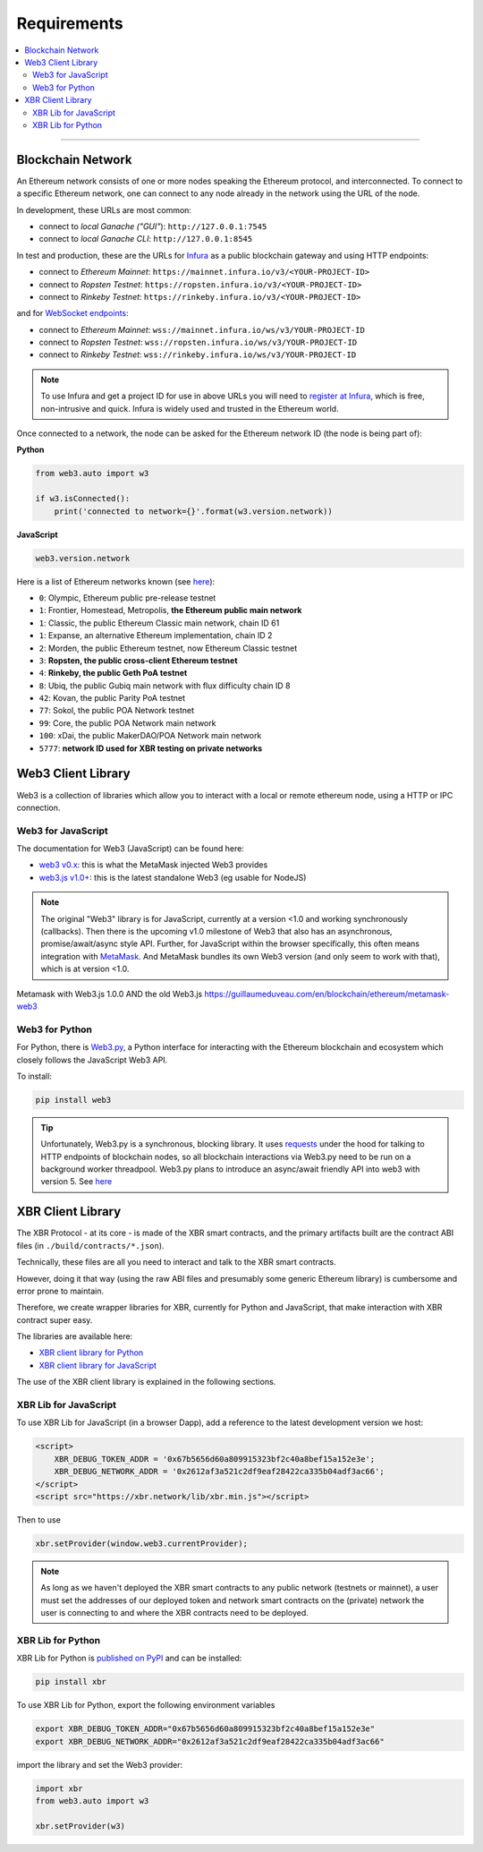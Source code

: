 Requirements
============

.. contents:: :local:

----------

Blockchain Network
------------------

An Ethereum network consists of one or more nodes speaking the Ethereum protocol, and interconnected.
To connect to a specific Ethereum network, one can connect to any node already in the network using
the URL of the node.

In development, these URLs are most common:

* connect to *local Ganache ("GUI"*): ``http://127.0.0.1:7545``
* connect to *local Ganache CLI*: ``http://127.0.0.1:8545``

In test and production, these are the URLs for `Infura <https://infura.io/>`_ as a public blockchain gateway
and using HTTP endpoints:

* connect to *Ethereum Mainnet*: ``https://mainnet.infura.io/v3/<YOUR-PROJECT-ID>``
* connect to *Ropsten Testnet*: ``https://ropsten.infura.io/v3/<YOUR-PROJECT-ID>``
* connect to *Rinkeby Testnet*: ``https://rinkeby.infura.io/v3/<YOUR-PROJECT-ID>``

and for `WebSocket endpoints <https://infura.io/docs/ethereum/wss/introduction>`_:

* connect to *Ethereum Mainnet*: ``wss://mainnet.infura.io/ws/v3/YOUR-PROJECT-ID``
* connect to *Ropsten Testnet*: ``wss://ropsten.infura.io/ws/v3/YOUR-PROJECT-ID``
* connect to *Rinkeby Testnet*: ``wss://rinkeby.infura.io/ws/v3/YOUR-PROJECT-ID``

.. note::

    To use Infura and get a project ID for use in above URLs you will need
    to `register at Infura <https://infura.io/register>`__, which is free,
    non-intrusive and quick. Infura is widely used and trusted in the
    Ethereum world.

Once connected to a network, the node can be asked for the Ethereum network ID (the node is being part of):

**Python**

.. code-block:: python

    from web3.auto import w3

    if w3.isConnected():
        print('connected to network={}'.format(w3.version.network))

**JavaScript**

.. code-block:: javascript

    web3.version.network

Here is a list of Ethereum networks known (see `here <https://ethereum.stackexchange.com/a/17101>`__):

* ``0``: Olympic, Ethereum public pre-release testnet
* ``1``: Frontier, Homestead, Metropolis, **the Ethereum public main network**
* ``1``: Classic, the public Ethereum Classic main network, chain ID 61
* ``1``: Expanse, an alternative Ethereum implementation, chain ID 2
* ``2``: Morden, the public Ethereum testnet, now Ethereum Classic testnet
* ``3``: **Ropsten, the public cross-client Ethereum testnet**
* ``4``: **Rinkeby, the public Geth PoA testnet**
* ``8``: Ubiq, the public Gubiq main network with flux difficulty chain ID 8
* ``42``: Kovan, the public Parity PoA testnet
* ``77``: Sokol, the public POA Network testnet
* ``99``: Core, the public POA Network main network
* ``100``: xDai, the public MakerDAO/POA Network main network
* ``5777``: **network ID used for XBR testing on private networks**


Web3 Client Library
-------------------

Web3 is a collection of libraries which allow you to interact with a local
or remote ethereum node, using a HTTP or IPC connection.

Web3 for JavaScript
...................

The documentation for Web3 (JavaScript) can be found here:

* `web3 v0.x <https://github.com/ethereum/wiki/wiki/JavaScript-API>`_: this is what the MetaMask injected Web3 provides
* `web3.js v1.0+ <https://web3js.readthedocs.io/en/1.0/index.html>`_: this is the latest standalone Web3 (eg usable for NodeJS)

.. note::

    The original "Web3" library is for JavaScript, currently at a version <1.0 and working synchronously (callbacks).
    Then there is the upcoming v1.0 milestone of Web3 that also has an asynchronous, promise/await/async style API.
    Further, for JavaScript within the browser specifically, this often means integration with
    `MetaMask <https://metamask.io/>`_. And MetaMask bundles its own Web3 version (and only seem to work with that),
    which is at version <1.0.


Metamask with Web3.js 1.0.0 AND the old Web3.js
https://guillaumeduveau.com/en/blockchain/ethereum/metamask-web3



Web3 for Python
...............

For Python, there is `Web3.py <https://web3py.readthedocs.io/en/stable/>`_,
a Python interface for interacting with the Ethereum blockchain and ecosystem
which closely follows the JavaScript Web3 API.

To install:

.. code-block:: console

    pip install web3

.. tip::

    Unfortunately, Web3.py is a synchronous, blocking library. It uses `requests <http://docs.python-requests.org/en/master/>`_
    under the hood for talking to HTTP endpoints of blockchain nodes, so all blockchain interactions via Web3.py need
    to be run on a background worker threadpool.
    Web3.py plans to introduce an async/await friendly API into web3 with version 5.
    See `here <https://github.com/ethereum/web3.py/issues/1055>`__


XBR Client Library
------------------

The XBR Protocol - at its core - is made of the XBR smart contracts, and the
primary artifacts built are the contract ABI files (in ``./build/contracts/*.json``).

Technically, these files are all you need to interact and talk to the XBR
smart contracts.

However, doing it that way (using the raw ABI files and presumably some generic
Ethereum library) is cumbersome and error prone to maintain.

Therefore, we create wrapper libraries for XBR, currently for Python and JavaScript,
that make interaction with XBR contract super easy.

The libraries are available here:

* `XBR client library for Python <https://pypi.org/project/xbr/>`__
* `XBR client library for JavaScript <https://xbr.network/lib/xbr.min.js>`__

The use of the XBR client library is explained in the following sections.


XBR Lib for JavaScript
......................

To use XBR Lib for JavaScript (in a browser Dapp), add a reference to the
latest development version we host:

.. code-block:: html

    <script>
        XBR_DEBUG_TOKEN_ADDR = '0x67b5656d60a809915323bf2c40a8bef15a152e3e';
        XBR_DEBUG_NETWORK_ADDR = '0x2612af3a521c2df9eaf28422ca335b04adf3ac66';
    </script>
    <script src="https://xbr.network/lib/xbr.min.js"></script>

Then to use

.. code-block:: javascript

    xbr.setProvider(window.web3.currentProvider);

.. note::

    As long as we haven't deployed the XBR smart contracts to
    any public network (testnets or mainnet), a user must set the
    addresses of our deployed token and network smart contracts
    on the (private) network the user is connecting to and where
    the XBR contracts need to be deployed.


XBR Lib for Python
..................

XBR Lib for Python is `published on PyPI <https://pypi.org/project/xbr/>`__ and
can be installed:

.. code-block:: console

    pip install xbr

To use XBR Lib for Python, export the following environment variables

.. code-block:: console

    export XBR_DEBUG_TOKEN_ADDR="0x67b5656d60a809915323bf2c40a8bef15a152e3e"
    export XBR_DEBUG_NETWORK_ADDR="0x2612af3a521c2df9eaf28422ca335b04adf3ac66"

import the library and set the Web3 provider:

.. code-block:: python

    import xbr
    from web3.auto import w3

    xbr.setProvider(w3)
